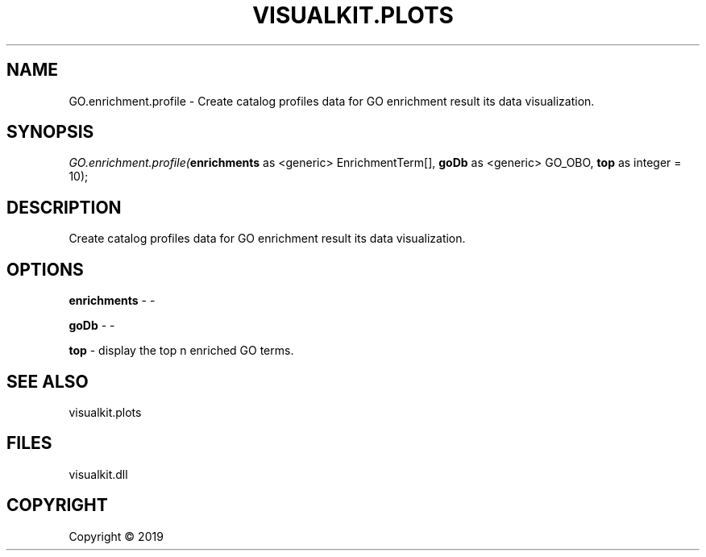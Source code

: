 .\" man page create by R# package system.
.TH VISUALKIT.PLOTS 1 2000-01-01 "GO.enrichment.profile" "GO.enrichment.profile"
.SH NAME
GO.enrichment.profile \- Create catalog profiles data for GO enrichment result its data visualization.
.SH SYNOPSIS
\fIGO.enrichment.profile(\fBenrichments\fR as <generic> EnrichmentTerm[], 
\fBgoDb\fR as <generic> GO_OBO, 
\fBtop\fR as integer = 10);\fR
.SH DESCRIPTION
.PP
Create catalog profiles data for GO enrichment result its data visualization.
.PP
.SH OPTIONS
.PP
\fBenrichments\fB \fR\- -
.PP
.PP
\fBgoDb\fB \fR\- -
.PP
.PP
\fBtop\fB \fR\- display the top n enriched GO terms.
.PP
.SH SEE ALSO
visualkit.plots
.SH FILES
.PP
visualkit.dll
.PP
.SH COPYRIGHT
Copyright ©  2019
